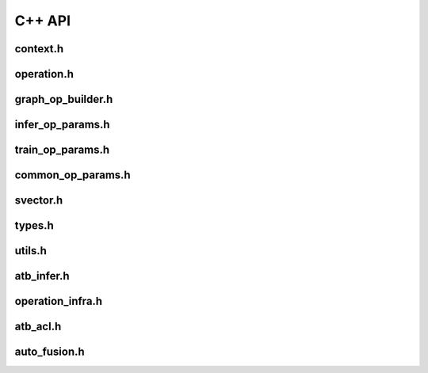 C++ API
=======================

context.h
-----------------------

.. doxygenfile:: context.h
   :project: ATB_CPP_API

operation.h
-----------------------

.. doxygenfile:: operation.h
   :project: ATB_CPP_API

graph_op_builder.h
-----------------------

.. doxygenfile:: graph_op_builder.h
   :project: ATB_CPP_API

infer_op_params.h
-----------------------

.. doxygenfile:: infer_op_params.h
   :project: ATB_CPP_API

train_op_params.h
-----------------------

.. doxygenfile:: train_op_params.h
   :project: ATB_CPP_API

common_op_params.h
-----------------------

.. doxygenfile:: common_op_params.h
   :project: ATB_CPP_API

svector.h
-----------------------

.. doxygenfile:: svector.h
   :project: ATB_CPP_API

types.h
-----------------------

.. doxygenfile:: types.h
   :project: ATB_CPP_API

utils.h
-----------------------

.. doxygenfile:: utils.h
   :project: ATB_CPP_API

atb_infer.h
-----------------------

.. doxygenfile:: atb_infer.h
   :project: ATB_CPP_API

operation_infra.h
-----------------------

.. doxygenfile:: operation_infra.h
   :project: ATB_CPP_API

atb_acl.h
-----------------------

.. doxygenfile:: atb_acl.h
   :project: ATB_CPP_API

auto_fusion.h
-----------------------

.. doxygenfile:: auto_fusion.h
   :project: ATB_CPP_API